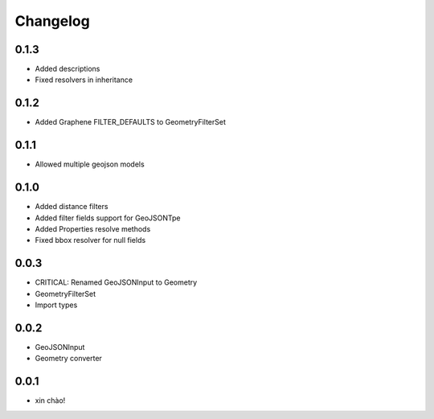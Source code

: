 Changelog
=========

0.1.3
-----

* Added descriptions
* Fixed resolvers in inheritance


0.1.2
-----

* Added Graphene FILTER_DEFAULTS to GeometryFilterSet


0.1.1
-----

* Allowed multiple geojson models


0.1.0
-----

* Added distance filters
* Added filter fields support for GeoJSONTpe
* Added Properties resolve methods
* Fixed bbox resolver for null fields


0.0.3
-----

* CRITICAL: Renamed GeoJSONInput to Geometry
* GeometryFilterSet
* Import types


0.0.2
-----

* GeoJSONInput
* Geometry converter


0.0.1
-----

* xin chào!
